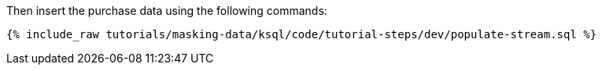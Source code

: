 Then insert the purchase data using the following commands:

+++++
<pre class="snippet"><code class="sql">{% include_raw tutorials/masking-data/ksql/code/tutorial-steps/dev/populate-stream.sql %}</code></pre>
+++++
